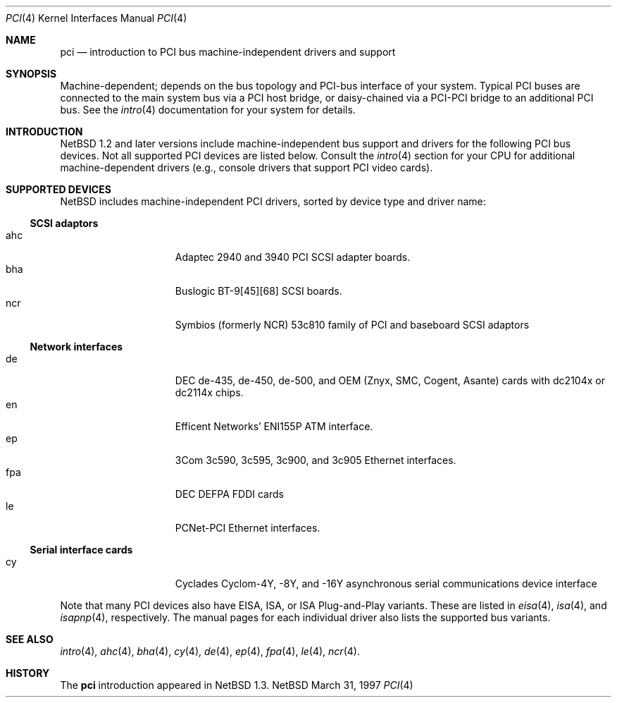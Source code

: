 .\"	$NetBSD: pci.4,v 1.4 1997/03/31 08:50:45 jonathan Exp $
.\"
.\"
.\" Copyright (c) 1997 Jonathan Stone
.\" All rights reserved.
.\"
.\" Redistribution and use in source and binary forms, with or without
.\" modification, are permitted provided that the following conditions
.\" are met:
.\" 1. Redistributions of source code must retain the above copyright
.\"    notice, this list of conditions and the following disclaimer.
.\" 2. Redistributions in binary form must reproduce the above copyright
.\"    notice, this list of conditions and the following disclaimer in the
.\"    documentation and/or other materials provided with the distribution.
.\" 3. All advertising materials mentioning features or use of this software
.\"    must display the following acknowledgements:
.\"      This product includes software developed by Jonathan Stone
.\" 3. The name of the author may not be used to endorse or promote products
.\"    derived from this software without specific prior written permission
.\"
.\" THIS SOFTWARE IS PROVIDED BY THE AUTHOR ``AS IS'' AND ANY EXPRESS OR
.\" IMPLIED WARRANTIES, INCLUDING, BUT NOT LIMITED TO, THE IMPLIED WARRANTIES
.\" OF MERCHANTABILITY AND FITNESS FOR A PARTICULAR PURPOSE ARE DISCLAIMED.
.\" IN NO EVENT SHALL THE AUTHOR BE LIABLE FOR ANY DIRECT, INDIRECT,
.\" INCIDENTAL, SPECIAL, EXEMPLARY, OR CONSEQUENTIAL DAMAGES (INCLUDING, BUT
.\" NOT LIMITED TO, PROCUREMENT OF SUBSTITUTE GOODS OR SERVICES; LOSS OF USE,
.\" DATA, OR PROFITS; OR BUSINESS INTERRUPTION) HOWEVER CAUSED AND ON ANY
.\" THEORY OF LIABILITY, WHETHER IN CONTRACT, STRICT LIABILITY, OR TORT
.\" (INCLUDING NEGLIGENCE OR OTHERWISE) ARISING IN ANY WAY OUT OF THE USE OF
.\" THIS SOFTWARE, EVEN IF ADVISED OF THE POSSIBILITY OF SUCH DAMAGE.
.\"
.Dd March 31, 1997
.Dt PCI 4
.Os NetBSD
.Sh NAME
.Nm pci
.Nd introduction to PCI bus machine-independent drivers and support
.Sh SYNOPSIS
.Pp
Machine-dependent; depends on the bus topology and PCI-bus interface
of your system. Typical PCI buses are connected to the
main system bus  via a PCI host bridge,  or daisy-chained
via a PCI-PCI bridge to an additional PCI bus.  See the
.Xr intro 4
documentation for your system for details.

.Sh INTRODUCTION
.Nx 1.2 
and later versions include  machine-independent bus support and
drivers for  the following PCI  bus devices.
Not all supported PCI devices are listed below.
Consult the
.Xr intro 4
section for your CPU for additional machine-dependent  drivers
(e.g., console drivers that support PCI video cards).
.Sh SUPPORTED DEVICES
.Nx
includes machine-independent PCI drivers, sorted by device type and
driver name:
.Pp
.Ss SCSI adaptors
.Bl -tag -width speaker -offset indent -compact
.It ahc
Adaptec 2940 and 3940 PCI SCSI adapter boards.
.It bha
Buslogic BT-9[45][68] SCSI boards.
.It ncr
Symbios (formerly NCR)  53c810 family of PCI and baseboard SCSI
adaptors
.El
.\"
.\"
.\"
.Pp
.Ss Network interfaces
.Bl -tag -width speaker -offset indent -compact
.It de
DEC  de-435, de-450,  de-500, and OEM (Znyx, SMC, Cogent, Asante)
cards with dc2104x or dc2114x chips.
.\"
.\" .It ed
.\" RealTek 8029 PCI Ethernet interfaces.
.\"
.It en
Efficent Networks' ENI155P ATM interface.
.It ep
3Com 3c590, 3c595, 3c900, and 3c905 Ethernet interfaces.
.It fpa
DEC  DEFPA FDDI cards
.It le
PCNet-PCI Ethernet interfaces.
.El
.Pp
.\"
.\"
.\"
.Ss Serial interface cards
.Bl -tag -width speaker -offset indent -compact
.It cy
Cyclades Cyclom-4Y, -8Y, and -16Y asynchronous serial communications
device interface
.El
.\"
.\"
.\"
.Pp
Note that many PCI devices also have EISA, ISA, or ISA Plug-and-Play
variants. These are listed in 
.Xr eisa 4 ,
.Xr isa 4 ,
and
.Xr isapnp 4 ,
respectively.  The manual pages for each individual driver also lists the
supported bus variants.
.Sh SEE ALSO
.Xr intro 4 ,
.Xr ahc 4 ,
.Xr bha 4 ,
.Xr cy 4 ,
.Xr de 4 ,
.\".Xr ed 4 ,
.Xr ep 4 ,
.Xr fpa 4 ,
.Xr le 4 ,
.Xr ncr 4 .
.\" .Xr ppb 4 .
.Sh HISTORY
The
.Nm pci
introduction
appeared in
.Nx 1.3 .
